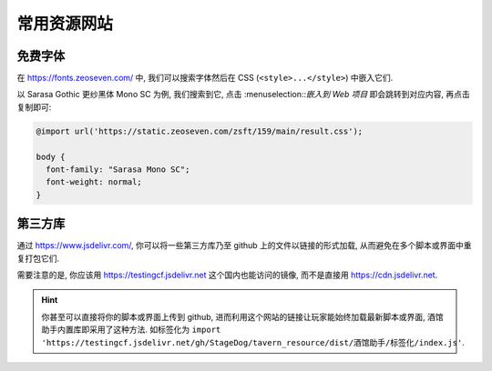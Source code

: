 ************************************************************************************************************************
常用资源网站
************************************************************************************************************************

========================================================================================================================
免费字体
========================================================================================================================

在 https://fonts.zeoseven.com/ 中, 我们可以搜索字体然后在 CSS (``<style>...</style>``) 中嵌入它们.

以 Sarasa Gothic 更纱黑体 Mono SC 为例, 我们搜索到它, 点击 :menuselection::`嵌入到 Web 项目` 即会跳转到对应内容, 再点击复制即可:

.. figure:: 免费字体-嵌入到web项目.png

.. figure:: 免费字体-复制css.png

.. code-block:: css

  @import url('https://static.zeoseven.com/zsft/159/main/result.css');

  body {
    font-family: "Sarasa Mono SC";
    font-weight: normal;
  }

========================================================================================================================
第三方库
========================================================================================================================

通过 https://www.jsdelivr.com/, 你可以将一些第三方库乃至 github 上的文件以链接的形式加载, 从而避免在多个脚本或界面中重复打包它们.

需要注意的是, 你应该用 https://testingcf.jsdelivr.net 这个国内也能访问的镜像, 而不是直接用 https://cdn.jsdelivr.net.

.. hint::

  你甚至可以直接将你的脚本或界面上传到 github, 进而利用这个网站的链接让玩家能始终加载最新脚本或界面, 酒馆助手内置库即采用了这种方法. 如标签化为 ``import 'https://testingcf.jsdelivr.net/gh/StageDog/tavern_resource/dist/酒馆助手/标签化/index.js'``.